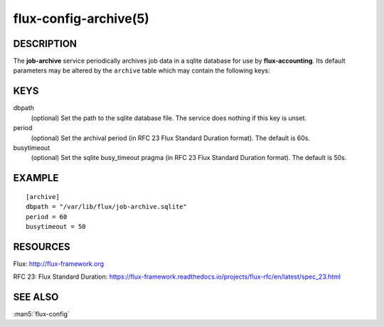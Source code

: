 ======================
flux-config-archive(5)
======================


DESCRIPTION
===========

The **job-archive** service periodically archives job data in a
sqlite database for use by **flux-accounting**.  Its default parameters may
be altered by the ``archive`` table which may contain the following keys:


KEYS
====

dbpath
   (optional) Set the path to the sqlite database file.  The service does
   nothing if this key is unset.

period
   (optional) Set the archival period (in RFC 23 Flux Standard Duration format).
   The default is 60s.

busytimeout
   (optional) Set the sqlite busy_timeout pragma (in RFC 23 Flux Standard
   Duration format).  The default is 50s.


EXAMPLE
=======

::

   [archive]
   dbpath = "/var/lib/flux/job-archive.sqlite"
   period = 60
   busytimeout = 50


RESOURCES
=========

Flux: http://flux-framework.org

RFC 23: Flux Standard Duration: https://flux-framework.readthedocs.io/projects/flux-rfc/en/latest/spec_23.html


SEE ALSO
========

:man5:`flux-config`
